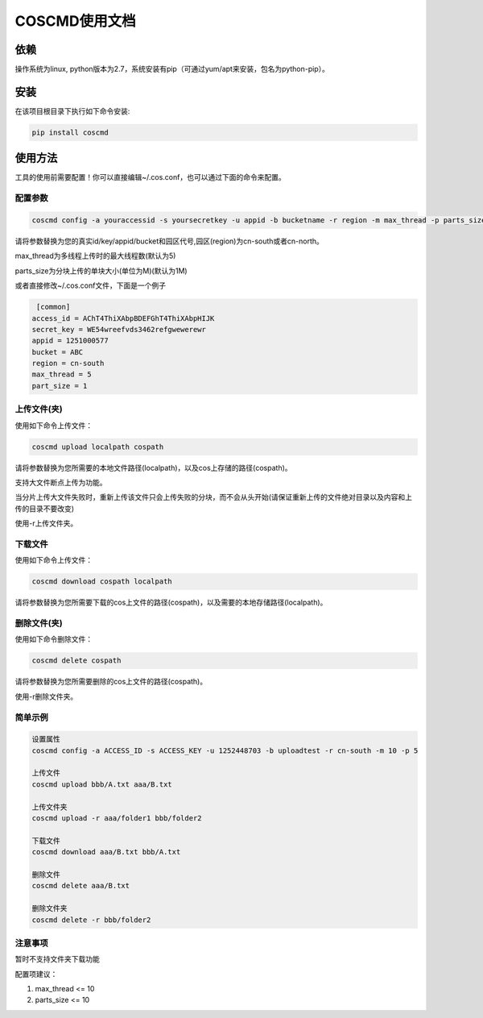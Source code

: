 COSCMD使用文档
========


依赖
--------

操作系统为linux, python版本为2.7，系统安装有pip（可通过yum/apt来安装，包名为python-pip）。


安装
--------

在该项目根目录下执行如下命令安装:

.. code::

 pip install coscmd


使用方法
--------

工具的使用前需要配置！你可以直接编辑~/.cos.conf，也可以通过下面的命令来配置。


配置参数
^^^^^^^^

.. code::

 coscmd config -a youraccessid -s yoursecretkey -u appid -b bucketname -r region -m max_thread -p parts_size


请将参数替换为您的真实id/key/appid/bucket和园区代号,园区(region)为cn-south或者cn-north。

max_thread为多线程上传时的最大线程数(默认为5)

parts_size为分块上传的单块大小(单位为M)(默认为1M)

或者直接修改~/.cos.conf文件，下面是一个例子

.. code::

  [common]
 access_id = AChT4ThiXAbpBDEFGhT4ThiXAbpHIJK
 secret_key = WE54wreefvds3462refgwewerewr
 appid = 1251000577
 bucket = ABC
 region = cn-south
 max_thread = 5
 part_size = 1



上传文件(夹)
^^^^^^^^

使用如下命令上传文件：

.. code::

 coscmd upload localpath cospath 

请将参数替换为您所需要的本地文件路径(localpath)，以及cos上存储的路径(cospath)。

支持大文件断点上传为功能。

当分片上传大文件失败时，重新上传该文件只会上传失败的分块，而不会从头开始(请保证重新上传的文件绝对目录以及内容和上传的目录不要改变)

使用-r上传文件夹。


下载文件
^^^^^^^^

使用如下命令上传文件：

.. code::

 coscmd download cospath localpath

请将参数替换为您所需要下载的cos上文件的路径(cospath)，以及需要的本地存储路径(localpath)。


删除文件(夹)
^^^^^^^^

使用如下命令删除文件：

.. code::

 coscmd delete cospath 

请将参数替换为您所需要删除的cos上文件的路径(cospath)。

使用-r删除文件夹。



简单示例
^^^^^^^^

.. code::

 设置属性
 coscmd config -a ACCESS_ID -s ACCESS_KEY -u 1252448703 -b uploadtest -r cn-south -m 10 -p 5

 上传文件
 coscmd upload bbb/A.txt aaa/B.txt

 上传文件夹
 coscmd upload -r aaa/folder1 bbb/folder2

 下载文件
 coscmd download aaa/B.txt bbb/A.txt

 删除文件
 coscmd delete aaa/B.txt

 删除文件夹
 coscmd delete -r bbb/folder2

注意事项
^^^^^^^^
暂时不支持文件夹下载功能

配置项建议：

#. max_thread <= 10
#. parts_size <= 10


